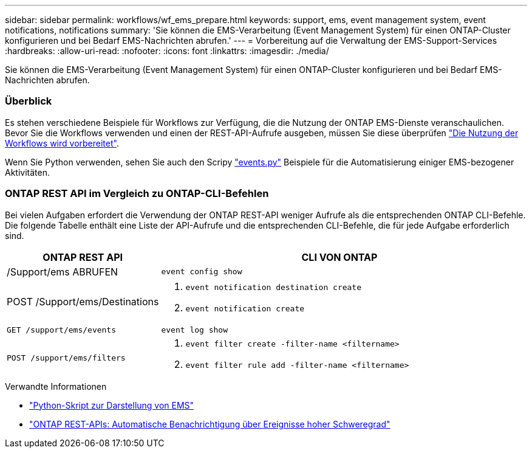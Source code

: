 ---
sidebar: sidebar 
permalink: workflows/wf_ems_prepare.html 
keywords: support, ems, event management system, event notifications, notifications 
summary: 'Sie können die EMS-Verarbeitung (Event Management System) für einen ONTAP-Cluster konfigurieren und bei Bedarf EMS-Nachrichten abrufen.' 
---
= Vorbereitung auf die Verwaltung der EMS-Support-Services
:hardbreaks:
:allow-uri-read: 
:nofooter: 
:icons: font
:linkattrs: 
:imagesdir: ./media/


[role="lead"]
Sie können die EMS-Verarbeitung (Event Management System) für einen ONTAP-Cluster konfigurieren und bei Bedarf EMS-Nachrichten abrufen.



=== Überblick

Es stehen verschiedene Beispiele für Workflows zur Verfügung, die die Nutzung der ONTAP EMS-Dienste veranschaulichen. Bevor Sie die Workflows verwenden und einen der REST-API-Aufrufe ausgeben, müssen Sie diese überprüfen link:../workflows/prepare_workflows.html["Die Nutzung der Workflows wird vorbereitet"].

Wenn Sie Python verwenden, sehen Sie auch den Scripy https://github.com/NetApp/ontap-rest-python/blob/master/examples/rest_api/events.py["events.py"^] Beispiele für die Automatisierung einiger EMS-bezogener Aktivitäten.



=== ONTAP REST API im Vergleich zu ONTAP-CLI-Befehlen

Bei vielen Aufgaben erfordert die Verwendung der ONTAP REST-API weniger Aufrufe als die entsprechenden ONTAP CLI-Befehle. Die folgende Tabelle enthält eine Liste der API-Aufrufe und die entsprechenden CLI-Befehle, die für jede Aufgabe erforderlich sind.

[cols="30,70"]
|===
| ONTAP REST API | CLI VON ONTAP 


| /Support/ems ABRUFEN | `event config show` 


| POST /Support/ems/Destinations  a| 
. `event notification destination create`
. `event notification create`




| `GET /support/ems/events` | `event log show` 


| `POST /support/ems/filters`  a| 
. `event filter create -filter-name <filtername>`
. `event filter rule add -filter-name  <filtername>`


|===
.Verwandte Informationen
* https://github.com/NetApp/ontap-rest-python/blob/master/examples/rest_api/events.py["Python-Skript zur Darstellung von EMS"^]
* https://blog.netapp.com/ontap-rest-apis-automate-notification["ONTAP REST-APIs: Automatische Benachrichtigung über Ereignisse hoher Schweregrad"^]

